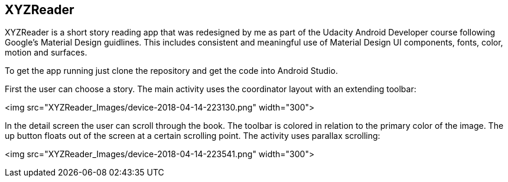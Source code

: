 ## XYZReader

XYZReader is a short story reading app that was redesigned by me as part of the Udacity Android Developer course following Google's Material Design guidlines. This includes consistent and meaningful use of Material Design UI components, fonts, color, motion and surfaces.

To get the app running just clone the repository and get the code into Android Studio.


First the user can choose a story. The main activity uses the coordinator layout
with an extending toolbar:

<img src="XYZReader_Images/device-2018-04-14-223130.png" width="300">

In the detail screen the user can scroll through the book. The toolbar
is colored in relation to the primary color of the image. The up button
floats out of the screen at a certain scrolling point. The activity uses
parallax scrolling:

<img src="XYZReader_Images/device-2018-04-14-223541.png" width="300">

